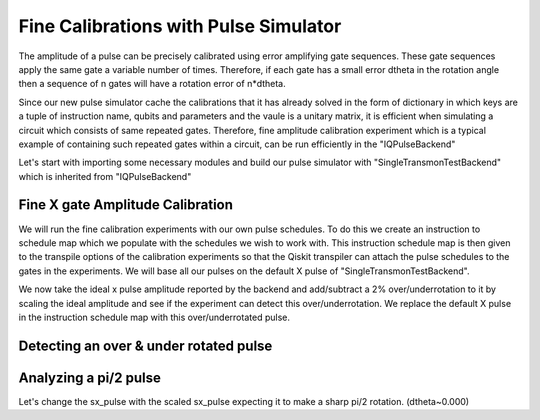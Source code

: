 ================================================
Fine Calibrations with Pulse Simulator
================================================
The amplitude of a pulse can be precisely calibrated using
error amplifying gate sequences. These gate sequences apply 
the same gate a variable number of times. Therefore, if each gate
has a small error dtheta  in the rotation angle then 
a sequence of n gates will have a rotation error of n*dtheta.

Since our new pulse simulator cache the calibrations that it has already solved
in the form of dictionary in which keys are a tuple of instruction name, qubits and parameters
and the vaule is a unitary matrix, it is efficient when simulating a circuit
which consists of same repeated gates. 
Therefore, fine amplitude calibration experiment which is a typical example of
containing such repeated gates within a circuit, can be run efficiently in the "IQPulseBackend"

Let's start with importing some necessary modules and build our pulse simulator with
"SingleTransmonTestBackend" which is inherited from "IQPulseBackend"

.. jupyter-execute:: 

    import numpy as np
    from qiskit.pulse import InstructionScheduleMap
    import qiskit.pulse as pulse
    from qiskit_experiments.library import FineXAmplitude, FineSXAmplitude
    from qiskit_experiments.test.iq_pulse_backend import SingleTransmonTestBackend

.. jupyter-execute::

    backend = SingleTransmonTestBackend()
    qubit = 0
-----------------------------------------------------
Fine X gate Amplitude Calibration
-----------------------------------------------------
We will run the fine calibration experiments with our own pulse schedules. 
To do this we create an instruction to schedule map which we populate with 
the schedules we wish to work with. This instruction schedule map is then 
given to the transpile options of the calibration experiments so that 
the Qiskit transpiler can attach the pulse schedules to the gates in the experiments. 
We will base all our pulses on the default X pulse of "SingleTransmonTestBackend".

.. jupyter-execute::
    x_pulse = backend.defaults().instruction_schedule_map.get('x', (qubit,)).instructions[0][1].pulse
    d0, inst_map = pulse.DriveChannel(qubit), InstructionScheduleMap()

    for name, pulse_ in [("x", x_pulse)]:
        with pulse.build(name=name) as sched:
            pulse.play(pulse_, d0)

        inst_map.add(name, (qubit,), sched)

We now take the ideal x pulse amplitude reported by the backend and 
add/subtract a 2% over/underrotation to it by scaling the ideal amplitude and see 
if the experiment can detect this over/underrotation. We replace the default X pulse 
in the instruction schedule map with this over/underrotated pulse.

.. jupyter-execute::
    ideal_amp = x_pulse.amp
    over_amp = ideal_amp*1.02
    under_amp = ideal_amp*0.98
    print(f"The reported amplitude of the X pulse is {ideal_amp:.4f} which we set as ideal_amp. we use {over_amp:.4f} amplitude for overroation pulse and {under_amp:.4f} for underrotation pulse")

-----------------------------------------------------------------------------------
Detecting an over & under rotated pulse
-----------------------------------------------------------------------------------

.. jupyter-execute::
    # build the over rotated pulse and add it to the instruction schedule map
    with pulse.build(backend=backend, name="x") as x_over:
        pulse.play(pulse.Drag(x_pulse.duration, over_amp, x_pulse.sigma, x_pulse.beta), d0)
    inst_map.add("x", (qubit,), x_over)

    # do the experiment
    overamp_cal = FineXAmplitude(qubit, backend=backend)
    overamp_cal.set_traspile_options(inst_map=inst_map)
    exp_data_over = overamp_cal.run(backend)
    exp_data_over.figure(0)

.. jupyter-execute::
    # build the under rotated pulse and add it to the instruction schedule map
    with pulse.build(backend=backend, name="x") as x_under:
        pulse.play(pulse.Drag(x_pulse.duration, under_amp, x_pulse.sigma, x_pulse.beta), d0)
    inst_map.add("x", (qubit,), x_under)

    # do the experiment
    underamp_cal = FineXAmplitude(qubit, backend=backend)
    underamp_cal.set_traspile_options(inst_map=inst_map)
    exp_data_under = underamp_cal.run(backend)
    exp_data_under.figure(0)

.. jupyter-execute::
    # analyze the results
    target_angle = np.pi
    dtheta_over = exp_data_over.analysis_results("d_theta").value.nominal_value
    scale_over = target_angle / (target_angle + dtheta_over)
    dtheta_under = exp_data_under.analysis_results("d_theta").value.nominal_value
    scale_under = target_angle / (target_angle + dtheta_under)
    print(f"The ideal angle is {target_angle:.2f} rad. We measured a deviation of {dtheta_over:.3f} rad in over-rotated pulse case.")
    print(f"Thus, scale the {over_amp:.4f} pulse amplitude by {scale_over:.3f} to obtain {over_amp*scale_over:.5f}.")
    print(f"On the other hand, we measued a deviation of {dtheta_under:.3f} rad in under-rotated pulse case.")
    print(f"Thus, scale the {under_amp:.4f} pulse amplitude by {scale_under:.3f} to obtain {under_amp*scale_under:.5f}.")

-----------------------------------------------------------------------------------
Analyzing a pi/2 pulse
-----------------------------------------------------------------------------------
.. jupyter-execute::

    # build sx_pulse with the default x_pulse from defaults and add it to the InstructionScheduleMap
    sx_pulse = pulse.Drag(x_pulse.duration, 0.5*x_pulse.amp, x_pulse.sigma, x_pulse.beta, name="SXp_d0")
    with pulse.build(name='sx') as sched:
        pulse.play(sx_pulse,d0)
    inst_map.add("sx", (qubit,), sched)

.. jupyter-execute::

    # do the expeirment
    amp_cal = FineSXAmplitude(qubit, pulse_backend)
    amp_cal.set_transpile_options(inst_map=inst_map)
    exp_data_x90p = amp_cal.run().block_for_results()
    exp_data_x90p.figure(0)

.. jupyter-execute::

    # check how much more the given sx_pulse makes over or under roatation
    print(exp_data_x90p.analysis_results("d_theta"))
    target_angle = np.pi / 2
    dtheta = exp_data_x90p.analysis_results("d_theta").value.nominal_value
    scale = target_angle / (target_angle + dtheta)
    print(f"The ideal angle is {target_angle:.2f} rad. We measured a deviation of {dtheta:.3f} rad.")
    print(f"Thus, scale the {sx_pulse.amp:.4f} pulse amplitude by {scale:.3f} to obtain {sx_pulse.amp*scale:.5f}.")

Let's change the sx_pulse with the scaled sx_pulse expecting it to make a sharp pi/2 rotation.
(dtheta~0.000)

.. jupyter-execute::

    pulse_amp = sx_pulse.amp*scale

    with pulse.build(backend=pulse_backend, name="sx") as sx_new:
        pulse.play(pulse.Drag(x_pulse.duration, pulse_amp, x_pulse.sigma, x_pulse.beta), d0)

    inst_map.add("sx", (qubit,), sx_new)
    inst_map.get('sx',(qubit,))

.. jupyter-execute::

    # do the experiment
    data_x90p = amp_cal.run().block_for_results()
    data_x90p.figure(0)

.. jupyter-execute::

    # check the dtheta 
    print(data_x90p.analysis_results("d_theta"))